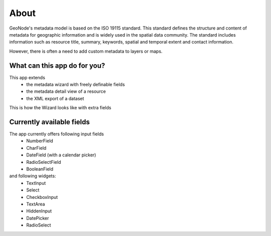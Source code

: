 .. title: About

About
=====

GeoNode's metadata model is based on the ISO 19115 standard. This standard defines the structure and content of metadata for geographic information and is widely used in the spatial data community. The standard includes information such as resource title, summary, keywords, spatial and temporal extent and contact information.

However, there is often a need to add custom metadata to layers or maps.

What can this app do for you?
-----------------------------

This app extends 
  - the metadata wizard with freely definable fields
  - the metadata detail view of a resource
  - the XML export of a dataset

This is how the Wizard looks like with extra fields

.. image:: https://user-images.githubusercontent.com/20478652/214605375-d7bf3520-ff14-4708-88de-229319b7579c.jpeg
   :scale: 50

Currently available fields
--------------------------

The app currently offers following input fields
  * NumberField
  * CharField
  * DateField (with a calendar picker)
  * RadioSelectField
  * BooleanField

and following widgets:
  * TextInput
  * Select
  * CheckboxInput
  * TextArea
  * HiddenInput
  * DatePicker
  * RadioSelect

  

